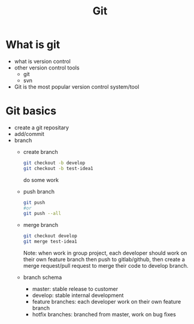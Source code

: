 #+TITLE: Git
* What is git
- what is version control
- other version control tools
  - git
  - svn
- Git is the most popular version control system/tool
* Git basics
- create a git repositary
- add/commit
- branch
  - create branch
    #+begin_src bash
      git checkout -b develop
      git checkout -b test-idea1
    #+end_src
    do some work
  - push branch
    #+begin_src bash
    git push
    #or
    git push --all
    #+end_src
  - merge branch
    #+begin_src bash
     git checkout develop
     git merge test-idea1
    #+end_src
    Note: when work in group project, each developer should work on their own feature branch then push to gitlab/github, then create a merge request/pull request to merge their code to develop branch.
  - branch schema
    - master: stable release to customer
    - develop: stable internal development
    - feature branches: each developer work on their own feature branch
    - hotfix branches: branched from master, work on bug fixes
